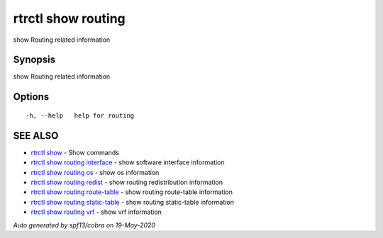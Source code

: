.. _rtrctl_show_routing:

rtrctl show routing
-------------------

show Routing related information

Synopsis
~~~~~~~~


show Routing related information

Options
~~~~~~~

::

  -h, --help   help for routing

SEE ALSO
~~~~~~~~

* `rtrctl show <rtrctl_show.rst>`_ 	 - Show commands
* `rtrctl show routing interface <rtrctl_show_routing_interface.rst>`_ 	 - show software interface information
* `rtrctl show routing os <rtrctl_show_routing_os.rst>`_ 	 - show os information
* `rtrctl show routing redist <rtrctl_show_routing_redist.rst>`_ 	 - show routing redistribution information
* `rtrctl show routing route-table <rtrctl_show_routing_route-table.rst>`_ 	 - show routing route-table information
* `rtrctl show routing static-table <rtrctl_show_routing_static-table.rst>`_ 	 - show routing static-table information
* `rtrctl show routing vrf <rtrctl_show_routing_vrf.rst>`_ 	 - show vrf information

*Auto generated by spf13/cobra on 19-May-2020*
